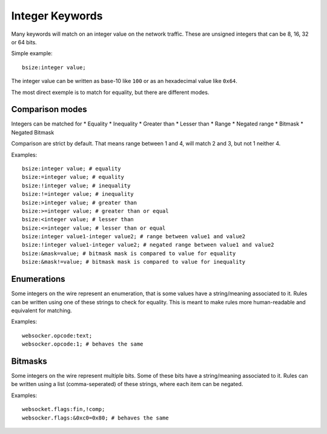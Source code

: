 .. _rules-integer-keywords:

Integer Keywords
================

Many keywords will match on an integer value on the network traffic.
These are unsigned integers that can be 8, 16, 32 or 64 bits.

Simple example::

    bsize:integer value;

The integer value can be written as base-10 like ``100`` or as 
an hexadecimal value like ``0x64``.

The most direct exemple is to match for equality, but there are
different modes.

Comparison modes
----------------

Integers can be matched for
* Equality
* Inequality
* Greater than
* Lesser than
* Range
* Negated range
* Bitmask
* Negated Bitmask

Comparison are strict by default.
That means range between 1 and 4, will match 2 and 3, but not 1 neither 4.

Examples::

    bsize:integer value; # equality
    bsize:=integer value; # equality
    bsize:!integer value; # inequality
    bsize:!=integer value; # inequality
    bsize:>integer value; # greater than
    bsize:>=integer value; # greater than or equal
    bsize:<integer value; # lesser than
    bsize:<=integer value; # lesser than or equal
    bsize:integer value1-integer value2; # range between value1 and value2
    bsize:!integer value1-integer value2; # negated range between value1 and value2
    bsize:&mask=value; # bitmask mask is compared to value for equality
    bsize:&mask!=value; # bitmask mask is compared to value for inequality

Enumerations
------------

Some integers on the wire represent an enumeration, that is some values
have a string/meaning associated to it.
Rules can be written using one of these strings to check for equality.
This is meant to make rules more human-readable and equivalent for matching.

Examples::

    websocker.opcode:text;
    websocker.opcode:1; # behaves the same

Bitmasks
--------

Some integers on the wire represent multiple bits.
Some of these bits have a string/meaning associated to it.
Rules can be written using a list (comma-seperated) of these strings,
where each item can be negated.

Examples::

    websocket.flags:fin,!comp;
    websocker.flags:&0xc0=0x80; # behaves the same
